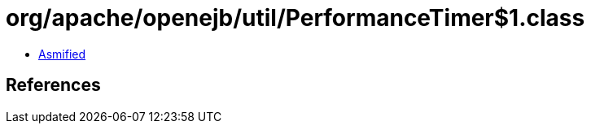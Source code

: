 = org/apache/openejb/util/PerformanceTimer$1.class

 - link:PerformanceTimer$1-asmified.java[Asmified]

== References

